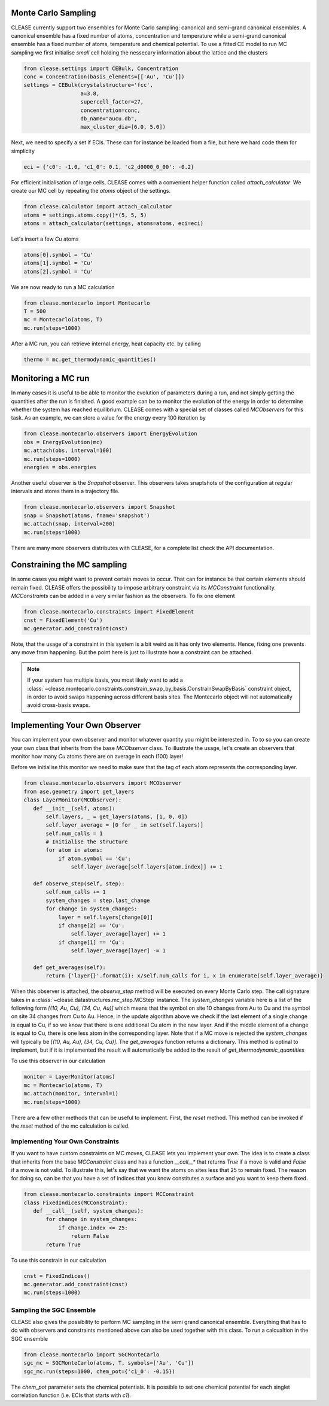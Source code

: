 Monte Carlo Sampling
--------------------
CLEASE currently support two ensembles for Monte Carlo sampling: canonical and
semi-grand canonical ensembles. A canonical ensemble has a fixed number of
atoms, concentration and temperature while a semi-grand canonical ensemble has
a fixed number of atoms, temperature and chemical potential.
To use a fitted CE model to run MC sampling we first initialise
*small* cell holding the nessecary information about the lattice
and the clusters

.. code-block:: python

  from clease.settings import CEBulk, Concentration
  conc = Concentration(basis_elements=[['Au', 'Cu']])
  settings = CEBulk(crystalstructure='fcc',
                    a=3.8,
                    supercell_factor=27,
                    concentration=conc,
                    db_name="aucu.db",
                    max_cluster_dia=[6.0, 5.0])

Next, we need to specify a set if ECIs. These can for instance be loaded
from a file, but here we hard code them for simplicity

.. code-block:: python

  eci = {'c0': -1.0, 'c1_0': 0.1, 'c2_d0000_0_00': -0.2}

For efficient initialisation of large cells, CLEASE comes with a
convenient helper function called *attach_calculator*. We create our
MC cell by repeating the *atoms* object of the settings.

.. code-block:: python

  from clease.calculator import attach_calculator
  atoms = settings.atoms.copy()*(5, 5, 5)
  atoms = attach_calculator(settings, atoms=atoms, eci=eci)

Let's insert a few *Cu* atoms

.. code-block:: python

  atoms[0].symbol = 'Cu'
  atoms[1].symbol = 'Cu'
  atoms[2].symbol = 'Cu'

We are now ready to run a MC calculation

.. code-block:: python

  from clease.montecarlo import Montecarlo
  T = 500
  mc = Montecarlo(atoms, T)
  mc.run(steps=1000)

After a MC run, you can retrieve internal energy, heat capacity etc. by calling

.. code-block:: python

  thermo = mc.get_thermodynamic_quantities()

Monitoring a MC run
-------------------
In many cases it is useful to be able to monitor the evolution of parameters
during a run, and not simply getting the quantities after the run is finished.
A good example can be to monitor the evolution of the energy in order to
determine whether the system has reached equilibrium. CLEASE comes with a
special set of classes called *MCObservers* for this task. As an example, we
can store a value for the energy every 100 iteration by

.. code-block:: python

  from clease.montecarlo.observers import EnergyEvolution
  obs = EnergyEvolution(mc)
  mc.attach(obs, interval=100)
  mc.run(steps=1000)
  energies = obs.energies

Another useful observer is the *Snapshot* observer. This observers
takes snaptshots of the configuration at regular intervals and stores
them in a trajectory file.

.. code-block:: python

  from clease.montecarlo.observers import Snapshot
  snap = Snapshot(atoms, fname='snapshot')
  mc.attach(snap, interval=200)
  mc.run(steps=1000)

There are many more observers distributes with CLEASE, for a complete list
check the API documentation.

Constraining the MC sampling
----------------------------
In some cases you might want to prevent certain moves to occur.
That can for instance be that certain elements should remain fixed.
CLEASE offers the possibility to impose arbitrary constraint via
its *MCConstraint* functionality. *MCConstraints* can be added in a
very similar fashion as the observers. To fix one element

.. code-block:: python

  from clease.montecarlo.constraints import FixedElement
  cnst = FixedElement('Cu')
  mc.generator.add_constraint(cnst)

Note, that the usage of a constraint in this system is a bit weird as it
has only two elements. Hence, fixing one prevents any move from happening.
But the point here is just to illustrate how a constraint can be attached.

.. note::
  If your system has multiple basis, you most likely want to add a
  :class:`~clease.montecarlo.constraints.constrain_swap_by_basis.ConstrainSwapByBasis`
  constraint object, in order to avoid swaps happening across different basis sites.
  The Montecarlo object will not automatically avoid cross-basis swaps.

Implementing Your Own Observer
------------------------------
You can implement your own observer and monitor whatever quantity
you might be interested in. To to so you can create your own class that
inherits from the base *MCObserver* class. To illustrate the usage,
let's create an observers that monitor how many *Cu* atoms there
are on average in each (100) layer!

Before we initialise this monitor we need to make sure that
the tag of each atom represents the corresponding layer.

.. code-block:: python

  from clease.montecarlo.observers import MCObserver
  from ase.geometry import get_layers
  class LayerMonitor(MCObserver):
     def __init__(self, atoms):
         self.layers, _ = get_layers(atoms, [1, 0, 0])
         self.layer_average = [0 for _ in set(self.layers)]
         self.num_calls = 1
         # Initialise the structure
         for atom in atoms:
             if atom.symbol == 'Cu':
                 self.layer_average[self.layers[atom.index]] += 1

     def observe_step(self, step):
         self.num_calls += 1
         system_changes = step.last_change
         for change in system_changes:
             layer = self.layers[change[0]]
             if change[2] == 'Cu':
                 self.layer_average[layer] += 1
             if change[1] == 'Cu':
                 self.layer_average[layer] -= 1

     def get_averages(self):
         return {'layer{}'.format(i): x/self.num_calls for i, x in enumerate(self.layer_average)}

When this observer is attached, the `observe_step` method will be executed
on every Monte Carlo step. The call signature takes in a
:class:`~clease.datastructures.mc_step.MCStep` instance.
The `system_changes` variable here is a list of
the following form `[(10, Au, Cu), (34, Cu, Au)]` which means that the
symbol on site 10 changes from Au to Cu and the symbol on site 34 changes
from Cu to Au. Hence, in the update algorithm above we check if
the last element of a single change is equal to Cu, if so we know that
there is one additional Cu atom in the new layer. And if the middle
element of a change is equal to Cu, there is one less atom in the
corresponding layer. Note that if a MC move is rejected the `system_changes`
will typically be `[(10, Au, Au), (34, Cu, Cu)]`. The `get_averages` function
returns a dictionary. This method is optinal to implement, but if it is
implemented the result will automatically be added to the result of
`get_thermodynamic_quantities`

To use this observer in our calculation

.. code-block:: python

  monitor = LayerMonitor(atoms)
  mc = Montecarlo(atoms, T)
  mc.attach(monitor, interval=1)
  mc.run(steps=1000)

There are a few other methods that can be useful to implement. First,
the `reset` method. This method can be invoked if the `reset` method
of the mc calculation is called.


Implementing Your Own Constraints
==================================
If you want to have custom constraints on MC moves, CLEASE
lets you implement your own. The idea is to create a class
that inherits from the base *MCConstraint* class and has a
function *__call__** that returns `True` if a move is valid
and `False` if a move is not valid. To illustrate this, let's
say that we want the atoms on sites less that 25 to remain
fixed. The reason for doing so, can be that you have a set of
indices that you know constitutes a surface and you want to keep
them fixed.

.. code-block:: python

  from clease.montecarlo.constraints import MCConstraint
  class FixedIndices(MCConstraint):
     def __call__(self, system_changes):
         for change in system_changes:
             if change.index <= 25:
                 return False
         return True

To use this constrain in our calculation

.. code-block:: python

  cnst = FixedIndices()
  mc.generator.add_constraint(cnst)
  mc.run(steps=1000)

Sampling the SGC Ensemble
==========================
CLEASE also gives the possibility to perform MC sampling
in the semi grand canonical ensemble. Everything that has
to do with observers and constraints mentioned above can also
be used together with this class. To run a calcualtion in
the SGC ensemble

.. code-block:: python

  from clease.montecarlo import SGCMonteCarlo
  sgc_mc = SGCMonteCarlo(atoms, T, symbols=['Au', 'Cu'])
  sgc_mc.run(steps=1000, chem_pot={'c1_0': -0.15})

The `chem_pot` parameter sets the chemical potentials. It is possible
to set one chemical potential for each singlet correlation function
(i.e. ECIs that starts with *c1*).

